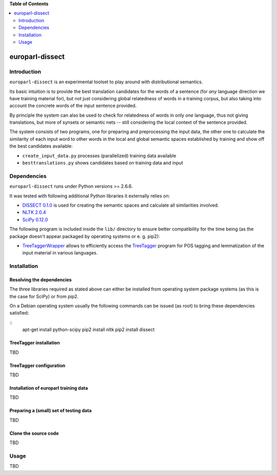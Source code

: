 **Table of Contents**

.. contents::
    :local:
    :depth: 2
    :backlinks: none

europarl-dissect
================

Introduction
------------

``europarl-dissect`` is an experimental toolset to play around with
distributional semantics. 

Its basic intuition is to provide the best translation candidates for
the words of a sentence (for *any* language direction we have training
material for), but not just considering global relatedness of words
in a training corpus, but also taking into account the concrete words
of the input sentence provided.

By principle the system can also be used to check for relatedness of
words in only *one* language, thus not giving translations, but more
of synsets or semantic nets -- still considering the local context of
the sentence provided.

The system consists of two programs, one for preparing and preprocessing the
input data, the other one to calculate the similarity of each input word
to other words in the local and global semantic spaces established by
training and show off the best candidates available:

- ``create_input_data.py`` processes (parallelized) training data available
- ``besttranslations.py`` shows candidates based on training data and input

Dependencies
------------
``europarl-dissect`` runs under Python versions >= 2.6.6.

It was tested with following additional Python libraries it externally
relies on:

- `DISSECT 0.1.0 <http://clic.cimec.unitn.it/composes/toolkit/installation.html>`__ is used for creating the semantic spaces and calculate all similarities involved.
- `NLTK 2.0.4 <http://www.nltk.org/>`__
- `SciPy 0.12.0 <http://sourceforge.net/projects/scipy/>`__

The following program is included inside the ``lib/`` directory to ensure better compatibility for the time being (as the package
doesn't appear packaged by operating systems or e. g. pip2):

- `TreeTaggerWrapper <http://perso.limsi.fr/pointal/?id=dev:treetaggerwrapper>`__  allows to efficiently access the `TreeTagger <http://www.cis.uni-muenchen.de/~schmid/tools/TreeTagger/>`__  program for POS tagging and lemmatization of the input material in various languages.

Installation
------------

Resolving the dependencies
**************************

The three libraries required as stated above can either be installed from operating system package systems (as this is the case for
SciPy) or from pip2.

On a Debian operating system usually the following commands can be issued (as root) to bring these dependencies satisfied:

::
	apt-get install python-scipy
	pip2 install nltk
	pip2 install dissect


TreeTagger installation
***********************

TBD

TreeTagger configuration
************************

TBD

Installation of europarl training data
**************************************

TBD

Preparing a (small) set of testing data 
***************************************

TBD

Clone the source code
*********************

TBD

Usage
-----
TBD
